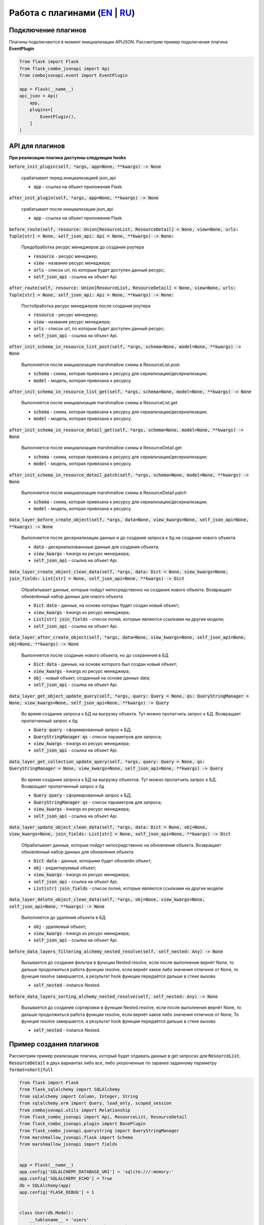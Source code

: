 Работа с плагинами (`EN`_ | `RU`_)
----------------------------------

Подключение плагинов
~~~~~~~~~~~~~~~~~~~~
Плагины подключаются в момент инициализации APIJSON. Рассмотрим пример подключения плагина **EventPlugin**


.. code:: python

    from flask import Flask
    from flask_combo_jsonapi import Api
    from combojsonapi.event import EventPlugin

    app = Flask(__name__)
    api_json = Api(
        app,
        plugins=[
            EventPlugin(),
        ]
    )

API для плагинов
~~~~~~~~~~~~~~~~
**При реализации плагина доступны следующие hooks**

:code:`before_init_plugin(self, *args, app=None, **kwargs) -> None`

    срабатывает перед инициализацией json_api

    - :code:`app` - ссылка на объект приложения Flask.

:code:`after_init_plugin(self, *args, app=None, **kwargs) -> None`

    срабатывает после инициализации json_api

    - :code:`app` - ссылка на объект приложения Flask.

:code:`before_route(self, resource: Union[ResourceList, ResourceDetail] = None, view=None, urls: Tuple[str] = None, self_json_api: Api = None, **kwargs) -> None:`

    Предобработка ресурс менеджеров до создания роутера

    - :code:`resource` - ресурс менеджер;
    - :code:`view` - название ресурс менеджера;
    - :code:`urls` - список url, по которым будет доступен данный ресурс;
    - :code:`self_json_api` - ссылка на объект Api.

:code:`after_route(self, resource: Union[ResourceList, ResourceDetail] = None, view=None, urls: Tuple[str] = None, self_json_api: Api = None, **kwargs) -> None:`

    Постобработка ресурс менеджеров после создания роутера

    - :code:`resource` - ресурс менеджер;
    - :code:`view` - название ресурс менеджера;
    - :code:`urls` - список url, по которым будет доступен данный ресурс;
    - :code:`self_json_api` - ссылка на объект Api.

:code:`after_init_schema_in_resource_list_post(self, *args, schema=None, model=None, **kwargs) -> None`

    Выполняется после инициализация marshmallow схемы в ResourceList.post

    - :code:`schema` - схема, которая привязана к ресурсу для сериализации/десериализации;
    - :code:`model` - модель, которая привязана к ресурсу.

:code:`after_init_schema_in_resource_list_get(self, *args, schema=None, model=None, **kwargs) -> None`

    Выполняется после инициализация marshmallow схемы в ResourceList.get

    - :code:`schema` - схема, которая привязана к ресурсу для сериализации/десериализации;
    - :code:`model` - модель, которая привязана к ресурсу.

:code:`after_init_schema_in_resource_detail_get(self, *args, schema=None, model=None, **kwargs) -> None`

    Выполняется после инициализация marshmallow схемы в ResourceDetail.get

    - :code:`schema` - схема, которая привязана к ресурсу для сериализации/десериализации;
    - :code:`model` - модель, которая привязана к ресурсу.

:code:`after_init_schema_in_resource_detail_patch(self, *args, schema=None, model=None, **kwargs) -> None`

    Выполняется после инициализация marshmallow схемы в ResourceDetail.patch

    - :code:`schema` - схема, которая привязана к ресурсу для сериализации/десериализации;
    - :code:`model` - модель, которая привязана к ресурсу.

:code:`data_layer_before_create_object(self, *args, data=None, view_kwargs=None, self_json_api=None, **kwargs) -> None`

    Выполняется после десериализации данных и до создания запроса к бд на создание нового объекта

    - :code:`data` - десериализованнаые данные для создания объекта;
    - :code:`view_kwargs` - kwargs из ресурс менеджера;
    - :code:`self_json_api` - ссылка на объект Api.

:code:`data_layer_create_object_clean_data(self, *args, data: Dict = None, view_kwargs=None, join_fields: List[str] = None, self_json_api=None, **kwargs) -> Dict`

    Обрабатывает данные, которые пойдут непосредственно на создание нового объекта. Возвращает обновлённый набор
    данных для нового объекта

    - :code:`Dict data` - данные, на основе которых будет создан новый объект;
    - :code:`view_kwargs` - kwargs из ресурс менеджера;
    - :code:`List[str] join_fields` - список полей, которые являются ссылками на другие модели;
    - :code:`self_json_api` - ссылка на объект Api.

:code:`data_layer_after_create_object(self, *args, data=None, view_kwargs=None, self_json_api=None, obj=None, **kwargs) -> None`

    Выполняется после создание нового объекта, но до сохранения в БД

    - :code:`Dict data` - данные, на основе которого был создан новый объект;
    - :code:`view_kwargs` - kwargs из ресурс менеджера;
    - :code:`obj` - новый объект, созданный на основе данных data;
    - :code:`self_json_api` - ссылка на объект Api.

:code:`data_layer_get_object_update_query(self, *args, query: Query = None, qs: QueryStringManager = None, view_kwargs=None, self_json_api=None, **kwargs) -> Query`

    Во время создания запроса к БД на выгрузку объекта. Тут можно пропатчить запрос к БД. Возвращает пропатченный
    запрос к бд

    - :code:`Query query` - сформированный запрос к БД;
    - :code:`QueryStringManager qs` - список параметров для запроса;
    - :code:`view_kwargs` - kwargs из ресурс менеджера;
    - :code:`self_json_api` - ссылка на объект Api.

:code:`data_layer_get_collection_update_query(self, *args, query: Query = None, qs: QueryStringManager = None, view_kwargs=None, self_json_api=None, **kwargs) -> Query`

    Во время создания запроса к БД на выгрузку объектов. Тут можно пропатчить запрос к БД. Возвращает пропатченный
    запрос к бд

    - :code:`Query query` - сформированный запрос к БД;
    - :code:`QueryStringManager qs` - список параметров для запроса;
    - :code:`view_kwargs` - kwargs из ресурс менеджера;
    - :code:`self_json_api` - ссылка на объект Api.

:code:`data_layer_update_object_clean_data(self, *args, data: Dict = None, obj=None, view_kwargs=None, join_fields: List[str] = None, self_json_api=None, **kwargs) -> Dict`

    Обрабатывает данные, которые пойдут непосредственно на обновления объекта. Возвращает обновлённый набор данных
    для обновления объекта

    - :code:`Dict data` - данные, которыми будет обновлён объект;
    - :code:`obj` - редактируемый объект;
    - :code:`view_kwargs` - kwargs из ресурс менеджера;
    - :code:`self_json_api` - ссылка на объект Api;
    - :code:`List[str] join_fields` - список полей, которые являются ссылками на другие модели.

:code:`data_layer_delete_object_clean_data(self, *args, obj=None, view_kwargs=None, self_json_api=None, **kwargs) -> None`

    Выполняется до удаления объекта в БД

    - :code:`obj` - удаляемый объект;
    - :code:`view_kwargs` - kwargs из ресурс менеджера;
    - :code:`self_json_api` - ссылка на объект Api.

:code:`before_data_layers_filtering_alchemy_nested_resolve(self, self_nested: Any) -> None`

    Вызывается до создания фильтра в функции Nested.resolve, если после выполнения вернёт None, то дальше
    продолжиться работа функции resolve, если вернёт какое либо значения отличное от None, то функция resolve
    завершается, а результат hook функции передаётся дальше в стеке вызова

    - :code:`self_nested` - instance Nested.

:code:`before_data_layers_sorting_alchemy_nested_resolve(self, self_nested: Any) -> None`

    Вызывается до создания сортировки в функции Nested.resolve, если после выполнения вернёт None, то
    дальше продолжиться работа функции resolve, если вернёт какое либо значения отличное от None, То
    функция resolve завершается, а результат hook функции передаётся дальше в стеке вызова

    - :code:`self_nested` - instance Nested.

Пример создания плагинов
~~~~~~~~~~~~~~~~~~~~~~~~
Рассмотрим пример реализации плагина, который будет отдавать данные в get запросах для :code:`ResourceList`, :code:`ResourceDetail`
в двух вариантах либо все, либо укороченные по заранее заданному параметру :code:`format=short|full`

.. code:: python

    from flask import Flask
    from flask_sqlalchemy import SQLAlchemy
    from sqlalchemy import Column, Integer, String
    from sqlalchemy.orm import Query, load_only, scoped_session
    from combojsonapi.utils import Relationship
    from flask_combo_jsonapi import Api, ResourceList, ResourceDetail
    from flask_combo_jsonapi.plugin import BasePlugin
    from flask_combo_jsonapi.querystring import QueryStringManager
    from marshmallow_jsonapi.flask import Schema
    from marshmallow_jsonapi import fields


    app = Flask(__name__)
    app.config['SQLALCHEMY_DATABASE_URI'] = 'sqlite:///:memory:'
    app.config['SQLALCHEMY_ECHO'] = True
    db = SQLAlchemy(app)
    app.config['FLASK_DEBUG'] = 1


    class User(db.Model):
        __tablename__ = 'users'
        id = Column(Integer, primary_key=True)
        name = Column(String)
        fullname = Column(String)
        email = Column(String)
        password = Column(String)


    db.create_all()


    class UserSchema(Schema):
        class Meta:
            type_ = 'user'
            self_view = 'user_detail'
            self_view_kwargs = {'id': '<id>'}
            self_view_many = 'user_list'
            ordered = True

        id = fields.Integer(as_string=True)
        name = fields.String()
        fullname = fields.String()
        email = fields.String()
        password = fields.String()


    class UserResourceList(ResourceList):
        schema = UserSchema
        method = ['GET']
        data_layer = {
            'session': db.session,
            'model': User,
            'short_format': ['id', 'name']
        }


    class UserResourceDetail(ResourceDetail):
        schema = UserSchema
        method = ['GET']
        data_layer = {
            'session': db.session,
            'model': User,
            'short_format': ['id', 'name']
        }


    class FormatPlugin(BasePlugin):

        def _update_query(self, *args, query: Query = None, qs: QueryStringManager = None,
                            view_kwargs=None, self_json_api=None, **kwargs) -> Query:
            all_fields = self_json_api.model.__mapper__.column_attrs.keys()
            short_format = self_json_api.short_format if hasattr(self_json_api, 'short_format') else all_fields
            full_format = self_json_api.full_format if hasattr(self_json_api, 'full_format') else all_fields
            fields = short_format if qs.qs.get('format') == 'short' else full_format

            query = self_json_api.session.query(*[getattr(self_json_api.model, name_field) for name_field in  fields])
            return query

        def data_layer_get_object_update_query(self, *args, query: Query = None, qs: QueryStringManager = None,
                                                view_kwargs=None, self_json_api=None, **kwargs) -> Query:
            return self._update_query(*args, query=query, qs=qs, view_kwargs=view_kwargs,
                                        self_json_api=self_json_api, **kwargs)

        def data_layer_get_collection_update_query(self, *args, query: Query = None, qs: QueryStringManager = None,
                                                    view_kwargs=None, self_json_api=None, **kwargs) -> Query:
            return self._update_query(*args, query=query, qs=qs, view_kwargs=view_kwargs,
                                        self_json_api=self_json_api, **kwargs)



    api_json = Api(
        app,
        plugins=[
            FormatPlugin(),
        ]
    )
    api_json.route(UserResourceList, 'user_list', '/api/user/')
    api_json.route(UserResourceDetail, 'user_detail', '/api/user/<int:id>/')


    if __name__ == '__main__':
        for i in range(10):
            u = User(name=f'name{i}', fullname=f'fullname{i}', email=f'email{i}', password=f'password{i}')
            db.session.add(u)
        db.session.commit()
        app.run(use_reloader=True)


.. _`EN`: https://github.com/AdCombo/combojsonapi/blob/master/docs/en/create_plugins.rst
.. _`RU`: https://github.com/AdCombo/combojsonapi/blob/master/docs/ru/create_plugins.rst